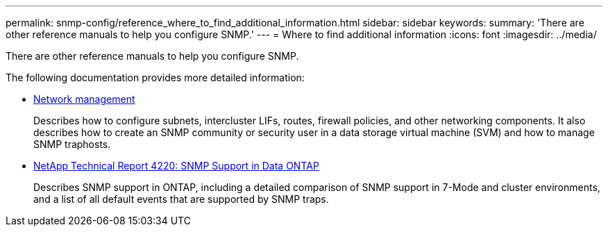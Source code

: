 ---
permalink: snmp-config/reference_where_to_find_additional_information.html
sidebar: sidebar
keywords: 
summary: 'There are other reference manuals to help you configure SNMP.'
---
= Where to find additional information
:icons: font
:imagesdir: ../media/

[.lead]
There are other reference manuals to help you configure SNMP.

The following documentation provides more detailed information:

* https://docs.netapp.com/us-en/ontap/networking/index.html[Network management]
+
Describes how to configure subnets, intercluster LIFs, routes, firewall policies, and other networking components. It also describes how to create an SNMP community or security user in a data storage virtual machine (SVM) and how to manage SNMP traphosts.

* http://www.netapp.com/us/media/tr-4220.pdf[NetApp Technical Report 4220: SNMP Support in Data ONTAP]
+
Describes SNMP support in ONTAP, including a detailed comparison of SNMP support in 7-Mode and cluster environments, and a list of all default events that are supported by SNMP traps.
